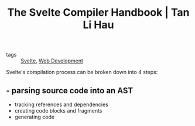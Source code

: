 :PROPERTIES:
:ID:       cf22f2e7-554b-42b5-9a38-4f0eadb2fc4d
:END:
#+title: The Svelte Compiler Handbook | Tan Li Hau
#+roam_key: https://lihautan.com/the-svelte-compiler-handbook/

- tags :: [[id:9bb4f873-24b3-42bb-9447-42772bc1c526][Svelte]], [[id:d5337a2c-871b-4761-b625-0f304fb46def][Web Development]]

Svelte's compilation process can be broken down into 4 steps:
** - parsing source code into an AST
- tracking references and dependencies
- creating code blocks and fragments
- generating code
